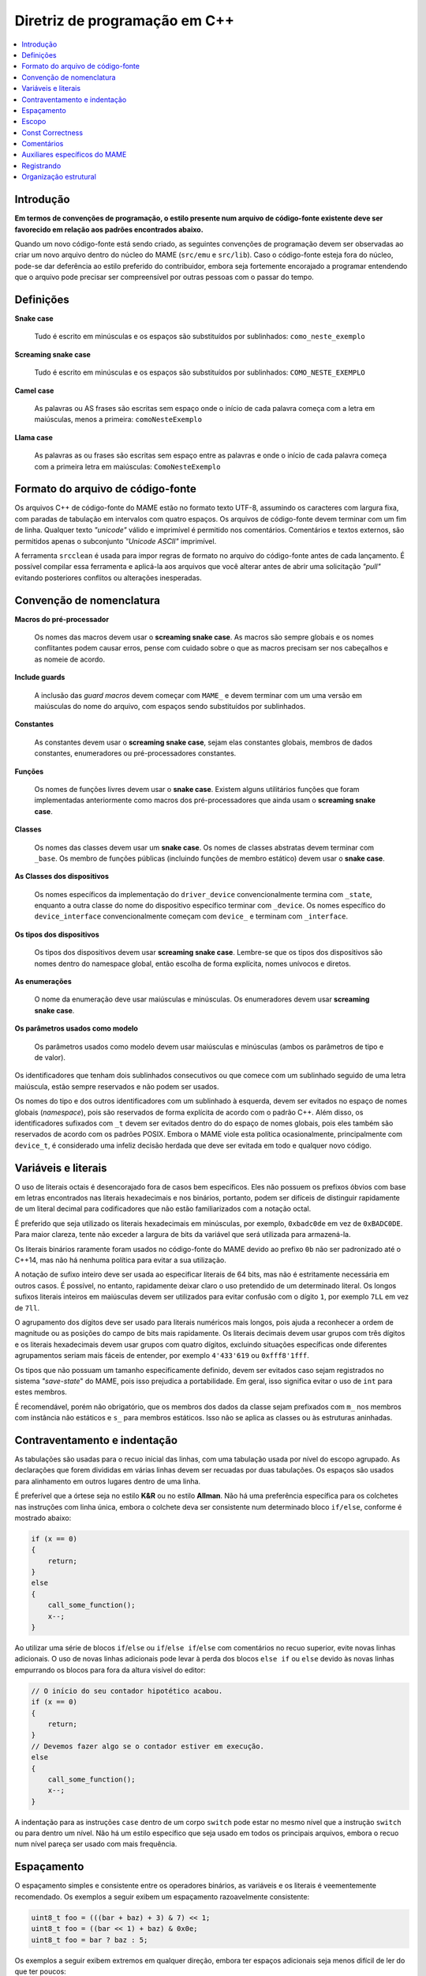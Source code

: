 .. _contributing-cxx:

Diretriz de programação em C++
==============================

.. contents:: :local:


.. _contributing-cxx-intro:

Introdução
------------

**Em termos de convenções de programação, o estilo presente num arquivo
de código-fonte existente deve ser favorecido em relação aos padrões
encontrados abaixo.**

Quando um novo código-fonte está sendo criado, as seguintes convenções
de programação devem ser observadas ao criar um novo arquivo dentro do
núcleo do MAME (``src/emu`` e ``src/lib``). Caso o código-fonte esteja
fora do núcleo, pode-se dar deferência ao estilo preferido do
contribuidor, embora seja fortemente encorajado a programar entendendo
que o arquivo pode precisar ser compreensível por outras pessoas com o
passar do tempo.

.. raw:: latex

	\clearpage


.. _contributing-cxx-definitions:

Definições
----------

**Snake case**

    Tudo é escrito em minúsculas e os espaços são substituídos por
    sublinhados: ``como_neste_exemplo``

**Screaming snake case**

    Tudo é escrito em minúsculas e os espaços são substituídos por
    sublinhados: ``COMO_NESTE_EXEMPLO``

**Camel case**

    As palavras ou AS frases são escritas sem espaço onde o início de
    cada palavra começa com a letra em maiúsculas, menos a primeira:
    ``comoNesteExemplo``

**Llama case**

    As palavras as ou frases são escritas sem espaço entre as palavras e
    onde o início de cada palavra começa com a primeira letra em
    maiúsculas: ``ComoNesteExemplo``


.. _contributing-cxx-fileformat:

Formato do arquivo de código-fonte
----------------------------------

Os arquivos C++ de código-fonte do MAME estão no formato texto UTF-8,
assumindo os caracteres com largura fixa, com paradas de tabulação em
intervalos com quatro espaços. Os arquivos de código-fonte devem
terminar com um fim de linha. Qualquer texto *"unicode"* válido e
imprimível é permitido nos comentários. Comentários e textos externos,
são permitidos apenas o subconjunto *"Unicode ASCII"* imprimível.

A ferramenta ``srcclean`` é usada para impor regras de formato no
arquivo do código-fonte antes de cada lançamento. É possível compilar
essa ferramenta e aplicá-la aos arquivos que você alterar antes de abrir
uma solicitação *"pull"* evitando posteriores conflitos ou alterações
inesperadas.


.. _contributing-cxx-naming:

Convenção de nomenclatura
-------------------------

**Macros do pré-processador**

    Os nomes das macros devem usar o **screaming snake case**.
    As macros são sempre globais e os nomes conflitantes podem causar
    erros, pense com cuidado sobre o que as macros precisam ser nos
    cabeçalhos e as nomeie de acordo.

**Include guards**

    A inclusão das *guard macros* devem começar com ``MAME_`` e devem
    terminar com um uma versão em maiúsculas do nome do arquivo, com
    espaços sendo substituídos por sublinhados.

**Constantes**

    As constantes devem usar o **screaming snake case**, sejam elas
    constantes globais, membros de dados constantes, enumeradores ou
    pré-processadores constantes.

**Funções**

    Os nomes de funções livres devem usar o **snake case**. Existem
    alguns utilitários funções que foram implementadas anteriormente
    como macros dos pré-processadores que ainda usam o **screaming snake
    case**.

.. raw:: latex

	\clearpage

**Classes**

    Os nomes das classes devem usar um **snake case**. Os nomes de
    classes abstratas devem terminar com ``_base``. Os membro de funções
    públicas (incluindo funções de membro estático) devem usar o **snake
    case**.

**As Classes dos dispositivos**

    Os nomes específicos da implementação do ``driver_device``
    convencionalmente termina com ``_state``, enquanto a outra classe do
    nome do dispositivo específico terminar com ``_device``. Os nomes
    específico do ``device_interface`` convencionalmente começam com
    ``device_`` e terminam com ``_interface``.

**Os tipos dos dispositivos**

    Os tipos dos dispositivos devem usar **screaming snake case**.
    Lembre-se que os tipos dos dispositivos são nomes dentro do
    namespace global, então escolha de forma explícita, nomes unívocos
    e diretos.

**As enumerações**

    O nome da enumeração deve usar maiúsculas e minúsculas. Os
    enumeradores devem usar **screaming snake case**.

**Os parâmetros usados como modelo**

    Os parâmetros usados como modelo devem usar maiúsculas e minúsculas
    (ambos os parâmetros de tipo e de valor).

Os identificadores que tenham dois sublinhados consecutivos ou que
comece com um sublinhado seguido de uma letra maiúscula, estão sempre
reservados e não podem ser usados.

Os nomes do tipo e dos outros identificadores com um sublinhado à
esquerda, devem ser evitados no espaço de nomes globais (*namespace*),
pois são reservados de forma explícita de acordo com o padrão C++. Além
disso, os identificadores sufixados com ``_t`` devem ser evitados dentro
do do espaço de nomes globais, pois eles também são reservados de acordo
com os padrões POSIX. Embora o MAME viole esta política ocasionalmente,
principalmente com ``device_t``, é considerado uma infeliz decisão
herdada que deve ser evitada em todo e qualquer novo código.


.. _contributing-cxx-literals:

Variáveis e literais
--------------------

O uso de literais octais é desencorajado fora de casos bem específicos.
Eles não possuem os prefixos óbvios com base em letras encontrados nas
literais hexadecimais e nos binários, portanto, podem ser difíceis de
distinguir rapidamente de um literal decimal para codificadores que não
estão familiarizados com a notação octal.

É preferido que seja utilizado os literais hexadecimais em minúsculas,
por exemplo, ``0xbadc0de`` em vez de ``0xBADC0DE``. Para maior clareza,
tente não exceder a largura de bits da variável que será utilizada para
armazená-la.

Os literais binários raramente foram usados no código-fonte do MAME
devido ao prefixo ``0b`` não ser padronizado até o C++14, mas não há
nenhuma política para evitar a sua utilização.

A notação de sufixo inteiro deve ser usada ao especificar literais de
64 bits, mas não é estritamente necessária em outros casos. É possível,
no entanto, rapidamente deixar claro o uso pretendido de um determinado
literal. Os longos sufixos literais inteiros em maiúsculas devem ser
utilizados para evitar confusão com o dígito ``1``, por exemplo ``7LL``
em vez de ``7ll``.

O agrupamento dos dígitos deve ser usado para literais numéricos mais
longos, pois ajuda a reconhecer a ordem de magnitude ou as posições do
campo de bits mais rapidamente. Os literais decimais devem usar grupos
com três dígitos e os literais hexadecimais devem usar grupos com quatro
dígitos, excluindo situações específicas onde diferentes agrupamentos
seriam mais fáceis de entender, por exemplo ``4'433'619`` ou
``0xfff8'1fff``.

Os tipos que não possuam um tamanho especificamente definido, devem ser
evitados caso sejam registrados no sistema *"save-state*" do MAME, pois
isso prejudica a portabilidade. Em geral, isso significa evitar o uso de
``int`` para estes membros.

É recomendável, porém não obrigatório, que os membros dos dados da
classe sejam prefixados com ``m_`` nos membros com instância não
estáticos e ``s_`` para membros estáticos. Isso não se aplica as classes
ou às estruturas aninhadas.


.. _contributing-cxx-braceindent:

Contraventamento e indentação
-----------------------------

As tabulações são usadas para o recuo inicial das linhas, com uma
tabulação usada por nível do escopo agrupado. As declarações que forem
divididas em várias linhas devem ser recuadas por duas tabulações. Os
espaços são usados para alinhamento em outros lugares dentro de uma
linha.

É preferível que a órtese seja no estilo **K&R** ou no estilo
**Allman**. Não há uma preferência específica para os colchetes nas
instruções com linha única, embora o colchete deva ser consistente num
determinado bloco ``if/else``, conforme é mostrado abaixo:

.. code-block:: C++

    if (x == 0)
    {
        return;
    }
    else
    {
        call_some_function();
        x--;
    }

Ao utilizar uma série de blocos
``if``/``else`` ou ``if``/``else if``/``else`` com comentários no recuo
superior, evite novas linhas adicionais. O uso de novas linhas
adicionais pode levar à perda dos blocos ``else if`` ou ``else`` devido
às novas linhas empurrando os blocos para fora da altura visível do
editor:

.. code-block:: C++

    // O início do seu contador hipotético acabou.
    if (x == 0)
    {
        return;
    }
    // Devemos fazer algo se o contador estiver em execução.
    else
    {
        call_some_function();
        x--;
    }

A indentação para as instruções ``case`` dentro de um corpo ``switch``
pode estar no mesmo nível que a instrução ``switch`` ou para dentro um
nível. Não há um estilo específico que seja usado em todos os principais
arquivos, embora o recuo num nível pareça ser usado com mais frequência.


.. _contributing-cxx-spacing:

Espaçamento
-----------

O espaçamento simples e consistente entre os operadores binários, as
variáveis e os literais é veementemente recomendado. Os exemplos a
seguir exibem um espaçamento razoavelmente consistente:

.. code-block:: C++

    uint8_t foo = (((bar + baz) + 3) & 7) << 1;
    uint8_t foo = ((bar << 1) + baz) & 0x0e;
    uint8_t foo = bar ? baz : 5;

Os exemplos a seguir exibem extremos em qualquer direção, embora ter
espaços adicionais seja menos difícil de ler do que ter poucos:

.. code-block:: C++

    uint8_t foo = ( ( ( bar + baz ) + 3 ) & 7 ) << 1;
    uint8_t foo = ((bar<<1)+baz)&0x0e;
    uint8_t foo = (bar?baz:5);

Um espaço deve ser usado entre uma instrução C++ fundamental e o seu
parêntese de abertura, por exemplo:

.. code-block:: C++

    switch (value) ...
    if (a != b) ...
    for (int i = 0; i < foo; i++) ...


.. _contributing-cxx-scoping:

Escopo
------

O escopo das variáveis devem ser o mais restrito possível. Existem
muitas declarações das instâncias da variável local no estilo C89 na
base do código do MAME, mas isso é em grande parte um resquício dos
primeiros dias do MAME, que antecedem a especificação C99.

Os dois trechos a seguir mostram o estilo legado da declaração da
variável local, seguido pelo estilo mais moderno e recomendado:

.. code-block:: C++

    void dispositivo_exemplo::alguma_funcao()
    {
        int i;
        uint8_t data;

        for (i = 0; i < std::size(m_buffer); i++)
        {
            data = m_buffer[i];
            if (data)
            {
                alguma_outra_funcao(data);
            }
        }
    }

.. code-block:: C++

    void dispositivo_exemplo::alguma_funcao()
    {
        for (int i = 0; i < std::size(m_buffer); i++)
        {
            const uint8_t data = m_buffer[i];
            if (data)
            {
                alguma_outra_funcao(data);
            }
        }
    }

Os valores enumerados, ``structs`` e as classes usadas apenas por um
dispositivo específico, devem ser declarados dentro da própria classe do
dispositivo. Isso evita a poluição do *"namespace"* global e torna o
uso específico do dispositivo mais óbvio à primeira vista.


.. _contributing-cxx-const:

Const Correctness
-----------------

A correção *const* não tem sido historicamente um requisito estrito do
código que entra no MAME, mas há um valor crescente nisso à medida que a
quantidade de refatoração do código aumenta e a dívida técnica diminui.

Ao escrever um novo código, vale a pena dedicar um tempo para determinar
se uma variável local pode ser declarada como ``const``. Da mesma forma,
é recomendável considerar quais as funções do membro de uma nova classe
podem ser qualificadas como ``const``.

Assim como, as matrizes das constantes devem ser declaradas como
``constexpr`` e devem usar o *Screaming Snake Case*, conforme é descrito
no início deste documento. Por fim, ambas as *arrays* das strings no
estilo C devem ser declarados como *array const* das *strings const*,
assim:

.. code-block:: C++

    static const char *const NOMES_EXEMPLO[4] =
    {
        "1-bit",
        "2-bit",
        "4-bit",
        "Invalid"
    };


.. _contributing-cxx-comments:

Comentários
-----------

Embora ``/* os comentários em ANSI C */`` sejam frequentemente
encontrados na base do código, houve uma alteração gradual para
``// comentários no estilo C++`` nos casos de comentários com única
linha. Isso é basicamente uma diretriz e os programadores são
encorajados a usar o estilo que for mais confortável.

A menos que citem especificamente o conteúdo de uma máquina ou materiais
auxiliares, os comentários devem ser em inglês para corresponder ao
idioma predominante que a equipe do MAME compartilha com todos ao redor
do mundo.

O código comentado normalmente deve ser removido antes de criar um
*pull request*, pois há uma tendência de ficar obsoleta devido à
natureza de rápida movimentação da API principal do MAME. Se houver um
desejo conhecido de antemão de que o código eventualmente seja incluído,
ele deve ser marcado em ``if (0)`` ou ``if (false)``, pois o código
removido por meio de uma macro do pré-processador ficará obsoleta na
mesma velocidade.


.. _contributing-cxx-helpers:

Auxiliares específicos do MAME
------------------------------

Sempre que possível, use funções auxiliares e macros para operações de
manipulação dos bits.

O auxiliar ``BIT(valor, bit)`` pode ser usado para extrair o estado de
um bit numa determinada posição de um valor inteiro. O valor resultante
será alinhado à posição do bit de menor importância, ou seja, será ``0``
ou ``1``.

Uma sobrecarga da mesma função, ``BIT(valor, bit, largura)`` pode ser
usada para extrair um bit do campo de uma determinada largura de um
valor inteiro, começando na posição determinada do bit. O resultado
também será justificado à direita e será do mesmo tipo que o valor da
entrada.

Há, adicionalmente, uma série de auxiliares para funcionalidades como
a contagem de zeros/uns à esquerda, para a contagem populada e para a 
multiplicação e a divisão dos números inteiros assinados/não assinados
nos resultados de 32 bits e de 64 bits. Nem todos esses auxiliares têm
amplo uso no código base do MAME, mas usá-los num novo código é
altamente recomendável quando este código for crítico para questões de
desempenho, pois eles utilizam montagem *"inline"* ou intrínsecos do
compilador por plataforma, quando estiverem disponíveis.

``count_leading_zeros_32/64(T value)``

    Aceita um valor não assinado com 32/64 bits e retorna um valor não
    assinado de 8 bits contendo a quantidade de zeros consecutivos a
    partir do bit mais importante.

``count_leading_ones_32/64(T value)``

    Funcionalidade idêntica a da anterior, porém, examinando um bit consecutivo.

``population_count_32/64(T value)``

    Aceita um valor com 32/64 bits não assinado e retorna a quantidade
    encontrada dos bits, ou seja, o peso *Hamming* do valor.

``rotl_32/64(T value, int shift)``

    Executa um deslocamento circular/barril à esquerda de um valor não
    assinado com 32/64 bits usando um valor determinado de deslocamento.
    O valor do deslocamento será mascarado para o intervalo válido de
    bits para um valor com 32 ou com 64 bits.

``rotr_32/64(T value, int shift)``

    Funcionalidade idêntica a da anterior, mas com o deslocamento à
    direita.

Para documentação sobre os auxiliares relacionados à multiplicação e
divisão, consulte ``src/osd/eminline.h``.

.. raw:: latex

	\clearpage


.. _contributing-cxx-logging:

Registrando
-----------

O MAME possuí diversas funções de registro para diferentes propósitos.
Duas das funções de registro log utilizadas com mais frequência são o
``logerror`` e o ``osd_printf_verbose``:

* Os dispositivos herdam uma função de membro ``logerror``. Isso inclui
  automaticamente a *tag* totalmente qualificada do dispositivo que
  invoca as mensagens de registro. A saída é enviada para o registro log
  rotativo do *buffer* do depurador do MAME caso o depurador esteja
  ativado. Se a :ref:`opção -log <mame-commandline-log>` estiver
  ativada, ela também será registrada no arquivo ``error.log`` dentro do
  diretório de trabalho. Se a
  :ref:`opção -oslog <mame-commandline-oslog>` estiver ativada, ela
  também será enviada para a saída de diagnóstico do sistema operacional
  (o registro de diagnóstico do host do depurador do Windows, caso um
  host de depuração esteja conectado ou, caso contrário, usa o modo de
  erro padrão).
* A saída da função ``osd_printf_verbose`` é enviada para o modo de erro
  padrão caso a :ref:`opção -verbose <mame-commandline-verbose>` esteja
  ativada.

A função ``osd_printf_verbose`` deve ser usada para fazer o registro que
é muito útil no diagnóstico de problemas do usuário, enquanto o
``logerror`` deve ser usado para mensagens mais relevantes aos
desenvolvedores (durante o desenvolvendo do próprio MAME ou
desenvolvendo programas para sistemas emulados usando o depurador do
próprio MAME).

Para o registro da depuração, existe um sistema de registro com base em
um canal através do cabeçalho ``logmacro.h``. Ele pode ser usado como um
sistema de registro genérico, sem a necessidade de usar a sua capacidade
de mascarar canais específicos da seguinte maneira:

.. code-block:: C++

    // Todos os outros cabeçalhos no arquivo .cpp devem estar acima desta linha.
    #define VERBOSE (1)
    #include "logmacro.h"
    ...
    void some_device::some_reg_write(u8 data)
    {
        LOG("%s: some_reg_write: %02x\n", machine().describe_context(), data);
    }

O exemplo acima também faz uso de uma função auxiliar que está
disponível em todas que sejam derivadas de
``device_t``: ``machine().describe_context()``. Esta função retornará
uma *string* que descreve o contexto da emulação onde a função está
sendo executada. Isso inclui a *tag* totalmente qualificada do
dispositivo que está atualmente em execução (se houver). Caso o
dispositivo relevante implemente um ``device_state_interface``, ele
também incluirá o valor do contador do programa atual relatado pelo
dispositivo.

Para um controle mais refinado, as máscaras dos bits específicos podem
ser definidos e usados através da macro ``LOGMASKED``:

.. code-block:: C++

    // Todos os outros cabeçalhos no arquivo .cpp devem estar acima desta linha.
    #define LOG_FOO (1 << 1U)
    #define LOG_BAR (1 << 2U)

    #define VERBOSE (LOG_FOO | LOG_BAR)
    #include "logmacro.h"
    ...
    void some_device::some_reg_write(u8 data)
    {
        LOGMASKED(LOG_FOO, "some_reg_write: %02x\n", data);
    }

    void some_device::another_reg_write(u8 data)
    {
        LOGMASKED(LOG_BAR, "another_reg_write: %02x\n", data);
    }

Observe que a posição do bit menos importante para as máscaras
informadas pelo usuário é ``1``, pois a posição do bit ``0`` é reservada
para o ``LOG_GENERAL``.

É predefinido que ``LOG`` e o ``LOGMASKED`` usarão a função ``logerror``
fornecida pelo dispositivo. No entanto, isso pode ser redirecionado
conforme seja preciso. O caso de uso mais comum seria direcionar a saída
para a saída padrão, o que pode ser feito definindo explicitamente o
``LOG_OUTPUT_FUNC`` da seguinte maneira:

.. code-block:: C++

    #define LOG_OUTPUT_FUNC osd_printf_info

Um desenvolvedor deve sempre garantir que a opção ``VERBOSE`` esteja
definido como ``0`` e que qualquer definição de ``LOG_OUTPUT_FUNC`` seja
comentada antes de abrir um *"pull request"*.


.. _contributing-cxx-structure:

Organização estrutural
----------------------

Todos os arquivos de código-fonte C++ devem começar com dois comentários
listando a licença de distribuição e os detentores dos direitos autorais
num formato padronizado. As licenças são especificadas por seu
identificador *SPDX* curto, caso esteja disponível. Abaixo um exemplo do
formato padrão:

.. code-block:: C++

    // license:BSD-3-Clause
    // copyright-holders:David Haywood, Tomasz Slanina

Os cabeçalhos incluídos geralmente devem ser agrupados do mais
dependente ao menos dependente e classificados alfabeticamente dentro
dos seus referidos grupos:

* O cabeçalho do prefixo do projeto, ``emu.h``, deve ser a primeira
  coisa numa unidade de tradução.
* Cabeçalhos locais do projeto (cabeçalhos que estão junto com os
  arquivos de código-fonte por exemplo).
* Para os cabeçalhos em ``src/devices``.
* Para os cabeçalhos em ``src/emu``.
* Para os cabeçalhos em ``src/lib/util``.
* Para os cabeçalhos da camada *OSD*.
* Para os cabeçalhos predefinidos da biblioteca C++.
* Para os cabeçalhos específicos do sistema operacional.
* Para os cabeçalhos *layout*.

Por fim, os cabeçalhos específicos da tarefa, como o ``logmacro.h``
descritos na seção anterior, eles devem ser incluídos por último. Abaixo
segue um exemplo prático:

.. code-block:: C++

    #include "emu.h"

    #include "cpu/m68000/m68000.h"
    #include "machine/mc68328.h"
    #include "machine/ram.h"
    #include "sound/dac.h"
    #include "video/mc68328lcd.h"
    #include "video/sed1375.h"

    #include "emupal.h"
    #include "screen.h"
    #include "speaker.h"

    #include "pilot1k.lh"

    #define VERBOSE (0)
    #include "logmacro.h"

Na maioria dos casos, a declaração da classe para um controlador do
sistema, deve estar junto no arquivo do código-fonte correspondente da
implementação. Nesses casos, a declaração da classe e todo o conteúdo do
arquivo de código-fonte, menos a macro ``GAME``, ``COMP`` ou ``CONS``,
devem ser colocados num *namespace* anônimo (isso produz melhores
diagnósticos do compilador, permite uma otimização mais agressiva, reduz
a chance de símbolos duplicados e também reduz o tempo de lincagem).

Dentro de uma declaração da classe, deve haver uma seção para cada nível
de acesso do membro (``public``, ``protected`` e ``private``) quando for
possível. Isso pode não ser possível em casos onde as constantes e/ou os
tipos privados precisam ser declarados antes dos membros públicos. Os
membros devem usar o menor nível de acesso público necessário. As
funções do membro virtual substituídas, geralmente devem usar o mesmo
nível de acesso que a função do membro correspondente da classe base.

As declarações da classe dos membros devem ser agrupados para auxiliar
na sua compreensão:

* Dentro de uma seção de nível de acesso dos membros, constantes, tipos,
  membros de dados, funções do membro da instância e funções estáticas
  do membro devem ser agrupados.
* Nas classes dos dispositivos, as funções de configuração do membro
  devem ser agrupadas separadamente das funções de sinal ativo do
  membro.
* As funções virtuais do membro que forem substituídas, devem ser
  agrupadas de acordo com as classes base das quais elas forem herdadas.

Para as classes sobrecarregadas com diversos construtores, sempre que
possível, a delegação do construtor deve ser usada visando evitar listas
repetidas dos inicializadores dos membros.

As constantes que são usadas por um controlador (*driver*) de
dispositivo ou de uma máquina, devem estar na forma de valores
enumerados com tamanho explícito dentro da declaração da classe ou ser
relegados a macros ``#define`` dentro do arquivo de origem. Isso ajuda a
evitar a poluição do pré-processador.
